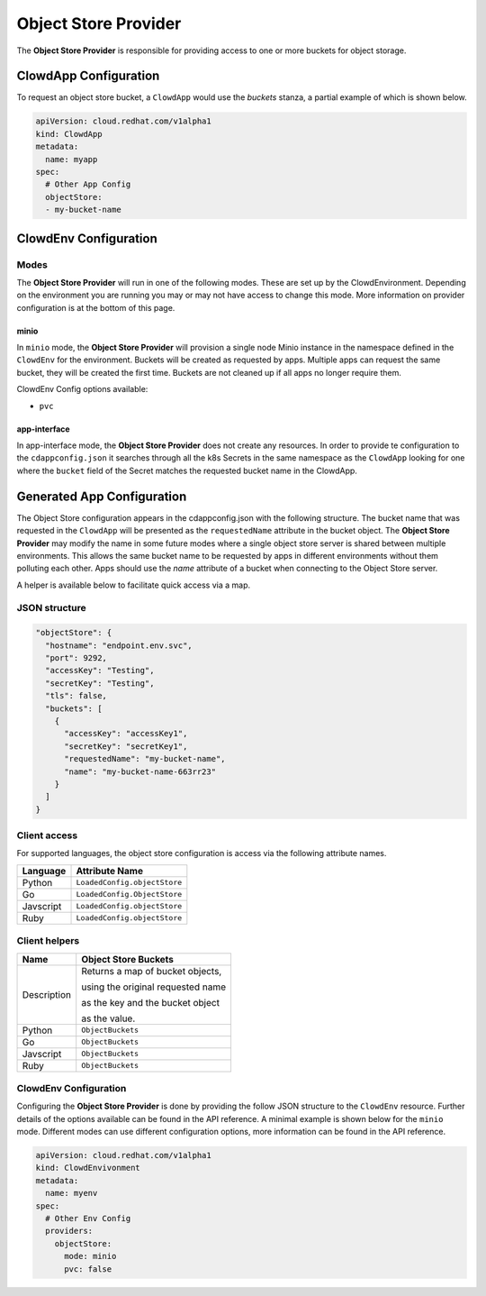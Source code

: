 ..  _objectstoreprovider:

Object Store Provider
=====================

The **Object Store Provider** is responsible for providing access to one or more
buckets for object storage.

ClowdApp Configuration
----------------------

To request an object store bucket, a ``ClowdApp`` would use the `buckets` stanza, a
partial example of which is shown below.

.. code-block:: yaml

    apiVersion: cloud.redhat.com/v1alpha1
    kind: ClowdApp
    metadata:
      name: myapp
    spec:
      # Other App Config
      objectStore:
      - my-bucket-name

ClowdEnv Configuration
----------------------

Modes
*****

The **Object Store Provider** will run in one of the following modes. These are set up by
the ClowdEnvironment. Depending on the environment you are running you may or
may not have access to change this mode. More information on provider
configuration is at the bottom of this page.

minio
^^^^^

In ``minio`` mode, the **Object Store Provider** will provision a single node Minio
instance in the namespace defined in the ``ClowdEnv`` for the environment.
Buckets will be created as requested by apps. Multiple apps can request the
same bucket, they will be created the first time. Buckets are not cleaned up if
all apps no longer require them.

ClowdEnv Config options available:

- ``pvc``

app-interface
^^^^^^^^^^^^^

In app-interface mode, the **Object Store Provider** does not create any resources.
In order to provide te configuration to the ``cdappconfig.json`` it searches
through all the k8s Secrets in the same namespace as the ``ClowdApp`` looking
for one where the ``bucket`` field of the Secret matches the requested bucket
name in the ClowdApp.

Generated App Configuration
---------------------------

The Object Store configuration appears in the cdappconfig.json with the following
structure. The bucket name that was requested in the ``ClowdApp`` will be presented as
the ``requestedName`` attribute in the bucket object. The **Object Store Provider** may modify
the name in some future modes where a single object store server is shared between multiple
environments. This allows the same bucket name to be requested by apps
in different environments without them polluting each other. Apps should use
the `name` attribute of a bucket when connecting to the Object Store server.

A helper is available below to facilitate quick access via a map.

JSON structure
**************

.. code-block:: json

    "objectStore": {
      "hostname": "endpoint.env.svc",
      "port": 9292,
      "accessKey": "Testing",
      "secretKey": "Testing",
      "tls": false,
      "buckets": [
        {
          "accessKey": "accessKey1",
          "secretKey": "secretKey1",
          "requestedName": "my-bucket-name",
          "name": "my-bucket-name-663rr23"
        }
      ]
    }

Client access
*************

For supported languages, the object store configuration is access via the following
attribute names.

+-----------+------------------------------+
| Language  | Attribute Name               |
+===========+==============================+
| Python    | ``LoadedConfig.objectStore`` |
+-----------+------------------------------+
| Go        | ``LoadedConfig.ObjectStore`` |
+-----------+------------------------------+
| Javscript | ``LoadedConfig.objectStore`` |
+-----------+------------------------------+
| Ruby      | ``LoadedConfig.objectStore`` |
+-----------+------------------------------+


Client helpers
**************

+-------------+-----------------------------------+
| Name        | Object Store Buckets              |
+=============+===================================+
| Description | Returns a map of bucket objects,  |
|             |                                   |
|             | using the original requested name |
|             |                                   |
|             | as the key and the bucket object  |
|             |                                   |
|             | as the value.                     |
+-------------+-----------------------------------+
| Python      | ``ObjectBuckets``                 |
+-------------+-----------------------------------+
| Go          | ``ObjectBuckets``                 |
+-------------+-----------------------------------+
| Javscript   | ``ObjectBuckets``                 |
+-------------+-----------------------------------+
| Ruby        | ``ObjectBuckets``                 |
+-------------+-----------------------------------+

ClowdEnv Configuration
**********************

Configuring the **Object Store Provider** is done by providing the follow JSON structure
to the ``ClowdEnv`` resource. Further details of the options available can be
found in the API reference. A minimal example is shown below for the
``minio`` mode. Different modes can use different configuration options,
more information can be found in the API reference.

.. code-block:: yaml

    apiVersion: cloud.redhat.com/v1alpha1
    kind: ClowdEnvivonment
    metadata:
      name: myenv
    spec:
      # Other Env Config
      providers:
        objectStore:
          mode: minio
          pvc: false
